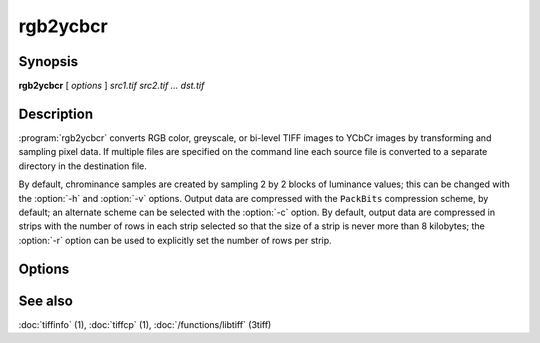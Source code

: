 rgb2ycbcr
=========

.. program:: rgb2ycbcr

Synopsis
--------

**rgb2ycbcr** [ *options* ] *src1.tif src2.tif … dst.tif*

Description
-----------

:program:`rgb2ycbcr` converts RGB color, greyscale, or bi-level TIFF
images to YCbCr images by transforming and sampling pixel data. If multiple
files are specified on the command line each source file is converted to a
separate directory in the destination file.

By default, chrominance samples are created by sampling
2 by 2 blocks of luminance values; this can be changed with the
:option:`-h` and :option:`-v` options.
Output data are compressed with the ``PackBits``
compression scheme, by default; an alternate scheme can be selected with the
:option:`-c` option.
By default, output data are compressed in strips with
the number of rows in each strip selected so that the
size of a strip is never more than 8 kilobytes;
the :option:`-r`
option can be used to explicitly set the number of
rows per strip.

Options
-------

.. option:: -c compress

  Specify a compression scheme to use when writing image data:
  :command:`-c none` for no compression,
  :command:`-c packbits` for the PackBits compression algorithm (the default),
  :command:`-c jpeg` for the JPEG compression algorithm,
  :command:`\-c zip` for the deflate compression algorithm, and
  :command:`-c lzw` for Lempel-Ziv & Welch.

.. option:: -h size

  Set the horizontal sampling dimension to one of: 1, 2 (default), or 4.

.. option:: -r striprows

  Write data with a specified number of rows per strip;
  by default the number of rows/strip is selected so that each strip
  is approximately 8 kilobytes.

.. option:: -v size

  Set the vertical sampling dimension to one of: 1, 2 (default), or 4.

See also
--------

:doc:`tiffinfo` (1),
:doc:`tiffcp` (1),
:doc:`/functions/libtiff` (3tiff)
